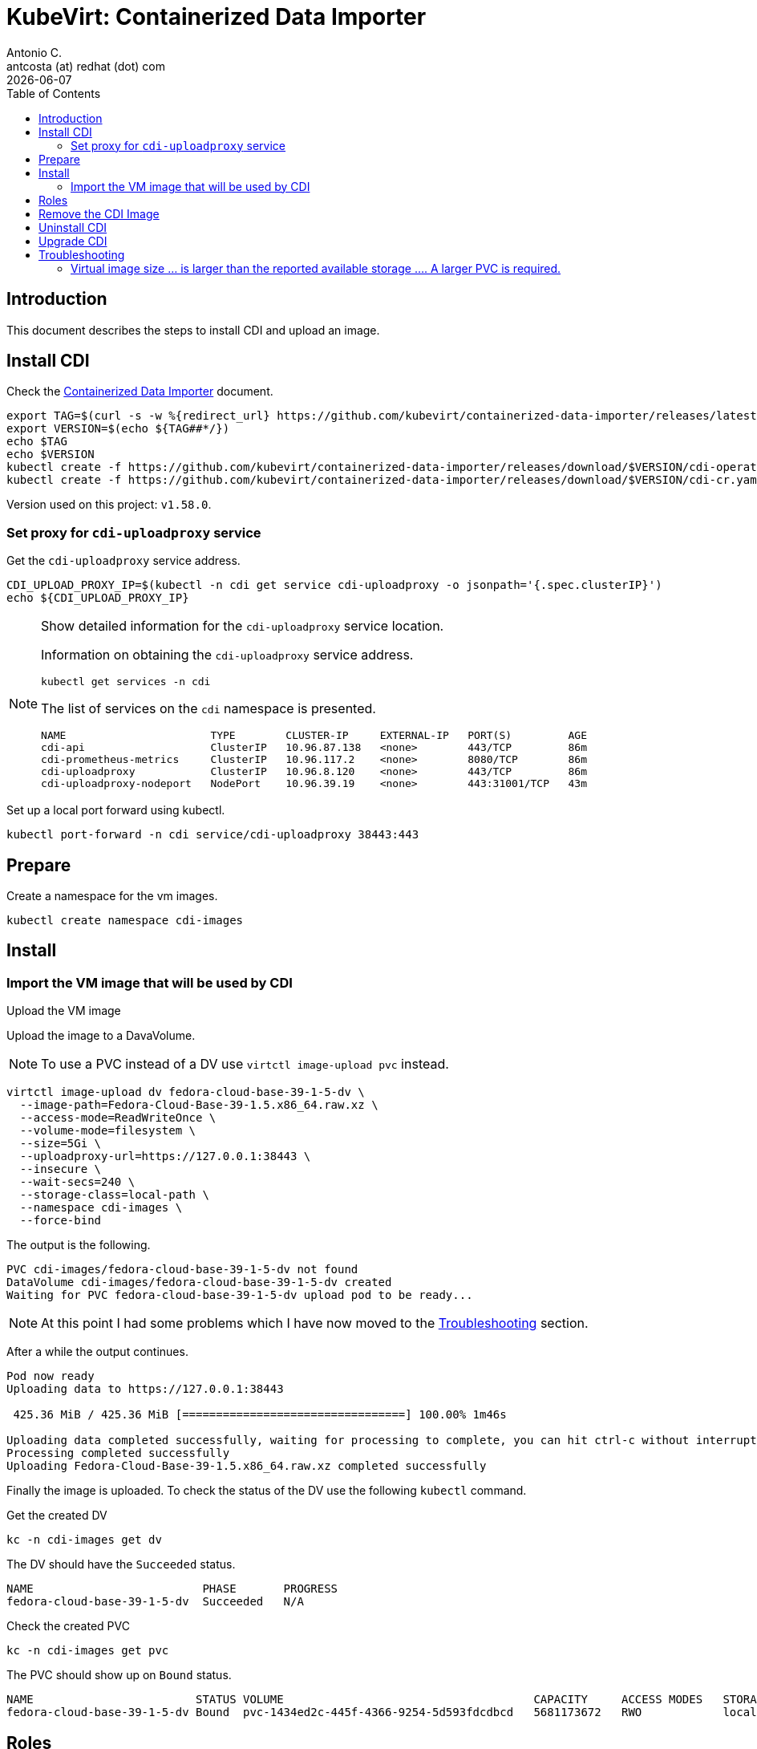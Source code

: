 = KubeVirt: Containerized Data Importer 
Antonio C. <antcosta (at) redhat (dot) com>
:icons: font
:keywords: k8s, virtualization, cdi
:revdate: {docdate}
:toclevels: 3
:toc: left
:description: KubeVirt: installing Fedora VM from qcow2

== Introduction

This document describes the steps to install CDI and upload an image.


== Install CDI

Check the link:https://kubevirt.io/user-guide/operations/containerized_data_importer/[Containerized Data Importer] 
 document.

[source,bash]
----
export TAG=$(curl -s -w %{redirect_url} https://github.com/kubevirt/containerized-data-importer/releases/latest)
export VERSION=$(echo ${TAG##*/})
echo $TAG
echo $VERSION
kubectl create -f https://github.com/kubevirt/containerized-data-importer/releases/download/$VERSION/cdi-operator.yaml
kubectl create -f https://github.com/kubevirt/containerized-data-importer/releases/download/$VERSION/cdi-cr.yaml
----

Version used on this project: `v1.58.0`.


=== Set proxy for `cdi-uploadproxy` service

Get the  `cdi-uploadproxy` service address.

[source,bash]
----
CDI_UPLOAD_PROXY_IP=$(kubectl -n cdi get service cdi-uploadproxy -o jsonpath='{.spec.clusterIP}')
echo ${CDI_UPLOAD_PROXY_IP}
----

.Show detailed information for the `cdi-uploadproxy` service location.
[NOTE]
====
Information on obtaining the `cdi-uploadproxy` service address.

[source,bash]
----
kubectl get services -n cdi
----

The list of services on the `cdi` namespace is presented.

[source]
----
NAME                       TYPE        CLUSTER-IP     EXTERNAL-IP   PORT(S)         AGE
cdi-api                    ClusterIP   10.96.87.138   <none>        443/TCP         86m
cdi-prometheus-metrics     ClusterIP   10.96.117.2    <none>        8080/TCP        86m
cdi-uploadproxy            ClusterIP   10.96.8.120    <none>        443/TCP         86m
cdi-uploadproxy-nodeport   NodePort    10.96.39.19    <none>        443:31001/TCP   43m
----

====

Set up a local port forward using kubectl.

[source,bash]
----
kubectl port-forward -n cdi service/cdi-uploadproxy 38443:443
----


== Prepare

Create a namespace for the vm images.

[source,bash]
----
kubectl create namespace cdi-images
----

// Create PVCs.

// [source,bash]
// ----
// kubectl apply -f k8s/cdi-pvc.yaml
// ----


== Install


=== Import the VM image that will be used by CDI

[.lead]
Upload the VM image

Upload the image to a DavaVolume.

[NOTE]
====
To use a PVC instead of a DV use `virtctl image-upload pvc` instead.
====

[source,bash]
----
virtctl image-upload dv fedora-cloud-base-39-1-5-dv \
  --image-path=Fedora-Cloud-Base-39-1.5.x86_64.raw.xz \
  --access-mode=ReadWriteOnce \
  --volume-mode=filesystem \
  --size=5Gi \
  --uploadproxy-url=https://127.0.0.1:38443 \
  --insecure \
  --wait-secs=240 \
  --storage-class=local-path \
  --namespace cdi-images \
  --force-bind
----


The output is the following.

[source]
----
PVC cdi-images/fedora-cloud-base-39-1-5-dv not found 
DataVolume cdi-images/fedora-cloud-base-39-1-5-dv created
Waiting for PVC fedora-cloud-base-39-1-5-dv upload pod to be ready...
----

[NOTE]
====
At this point I had some problems which I have now moved to the 
 <<Troubleshooting>> section.
====

After a while the output continues.

[source]
----
Pod now ready
Uploading data to https://127.0.0.1:38443

 425.36 MiB / 425.36 MiB [=================================] 100.00% 1m46s

Uploading data completed successfully, waiting for processing to complete, you can hit ctrl-c without interrupting the progress
Processing completed successfully
Uploading Fedora-Cloud-Base-39-1.5.x86_64.raw.xz completed successfully
----

Finally the image is uploaded. To check the status of the DV use the 
 following `kubectl` command.

.Get the created DV
[source,bash]
----
kc -n cdi-images get dv
----

The DV should have the `Succeeded` status.

[source]
----
NAME                         PHASE       PROGRESS
fedora-cloud-base-39-1-5-dv  Succeeded   N/A
----

.Check the created PVC
[source,bash]
----
kc -n cdi-images get pvc
----

The PVC should show up on `Bound` status.

[source]
----
NAME                        STATUS VOLUME                                     CAPACITY     ACCESS MODES   STORAGECLASS
fedora-cloud-base-39-1-5-dv Bound  pvc-1434ed2c-445f-4366-9254-5d593fdcdbcd   5681173672   RWO            local-path
----

== Roles

Apply the Role configuration.

[source,bash]
----
kubectl apply -f k8s/cdi/role.yaml
----


== Remove the CDI Image

Remove the DV created.

[source,bash]
----
kubectl -n cdi-images delete dv fedora-cloud-base-39-1-5-dv
----

As we're using `local-path` dynamic provisioning no PV or PVC should 
 need to be removed.

Cleanup the PV that are kept in `Released` status.

[source,bash]
----
kubectl get pv
----

Patch those PV by removing the `claimRef` that is kept.

[source,bash]
----
kubectl patch pv fedora-cloud-base-39-1-5-dv -p '{"spec":{"claimRef": null}}'
----

Or patch all the PV that are in _Released_ state.

[source,bash]
----
kubectl get pv | tail -n+2 | awk '$5 == "Released" {print $1}' | xargs -I{} kubectl patch pv {} --type='merge' -p '{"spec":{"claimRef": null}}'
----


== Uninstall CDI

Delete the `cdi-images` namespace

[source,bash]
----
kubectl delete namespace cdi-images
----

[source,bash]
----
kubectl delete -f https://github.com/kubevirt/containerized-data-importer/releases/download/$VERSION/cdi-cr.yaml
kubectl delete -f https://github.com/kubevirt/containerized-data-importer/releases/download/$VERSION/cdi-operator.yaml
----

Delete the `cdi` namespace.

[source,bash]
----
kubectl delete namespace cdi
----

In case any of the namespaces are kept on `Terminating` state remove the 
 `kubernetes` finalizer.

Download the namespace definition.

[source,bash]
----
kc get ns cdi-images -o json > /tmp/cdi-images.json
kc get ns cdi -o json > /tmp/cdi.json
----

Edit the `json` file and remove the `kubernetes` finalizar from the 
 `spec.finalizers` list.

Launch `kubectl proxy` on another terminal.

[source,bash]
----
curl -k -H "Content-Type: application/json" -X PUT --data-binary @/tmp/cdi-images.json http://127.0.0.1:8001/api/v1/namespaces/cdi-images/finalize
curl -k -H "Content-Type: application/json" -X PUT --data-binary @/tmp/cdi.json http://127.0.0.1:8001/api/v1/namespaces/cdi/finalize
----

Identify the port where docker is publishing the API.

[source,bash]
----
docker ps
----

[source]
----
CONTAINER ID   IMAGE                  COMMAND                  CREATED        STATUS       PORTS                                                                 NAMES
e646bc314562   kindest/node:v1.26.3   "/usr/local/bin/entr…"   2 weeks ago    Up 5 hours   0.0.0.0:80->80/tcp, 0.0.0.0:443->443/tcp, 127.0.0.1:34009->6443/tcp   kubevirt-control-plane
1
----

Patch the namespaces.

[source,bash]
----
curl -k -H "Content-Type: application/json" -X PUT --data-binary @/tmp/cdi-images.json https://127.0.0.1:34009/api/v1/namespaces/cdi-images/finalize
curl -k -H "Content-Type: application/json" -X PUT --data-binary @/tmp/cdi.json https://127.0.0.1:34009/api/v1/namespaces/cdi/finalize
----


== Upgrade CDI

To upgrade CDI first delete the namespace and then follow the CDI 
 installation instructions again.

[source,bash]
----
kubectl delete namespace cdi
----

== Troubleshooting

=== Virtual image size ... is larger than the reported available storage .... A larger PVC is required.

*Symptom*

When uploading an image an error stating that _A larger PVC is required._ is shown.

[source]
----
unexpected return value 400, Saving stream failed: Virtual image size 5368709120 is larger than the reported available storage 665762540. A larger PVC is required.
----

*Cause*

The size of the PVC associated with the DV isn't big enough to support 
 the image beign uploaded. If a RAW (`raw.xz`) image is being uploaded the 
 size required is for the uncompressed image. For instances raw Fedora Cloud 
 images have sizes of around ~450 MB but the image uses ~5GB of space.

*Solution*

Increase the size of the DV being uploaded throught the `--size=5Gi` parameter of the `virtctl image-upload` command.

[NOTE]
====
Bare in mind that When trying to re-upload an image the PVC will be reused 
 so in these cases the DV must be deleted prior to be re-uploaded.

.Delete the DV
[source.bash]
----
kubectl -n cdi-images delete dv fedora-cloud-base-39-1-5-dv
----
====